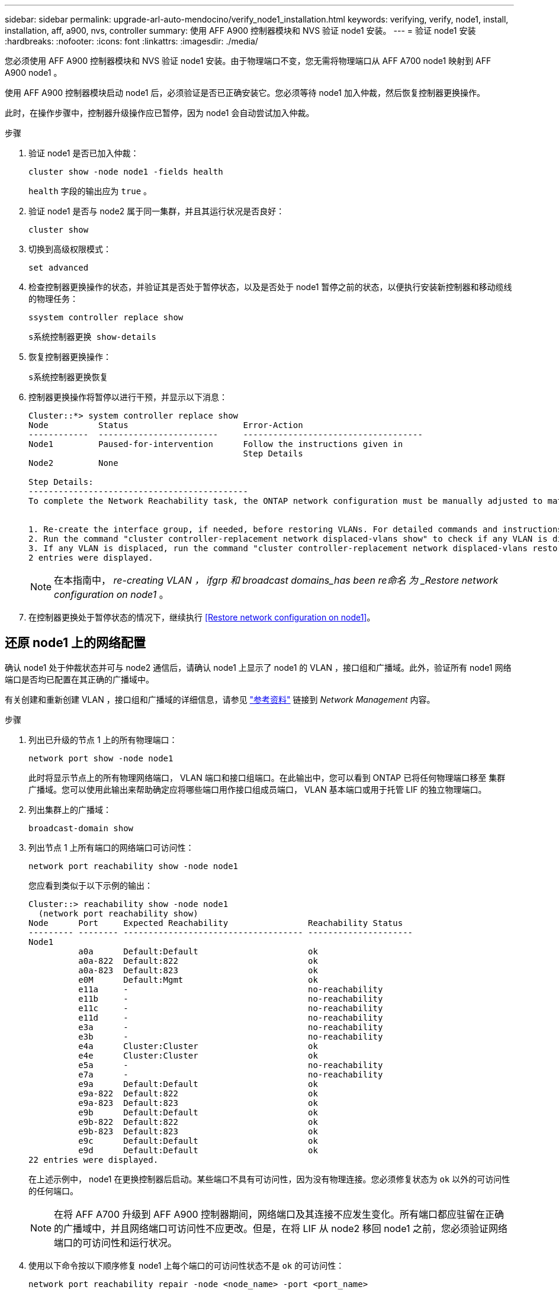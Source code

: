 ---
sidebar: sidebar 
permalink: upgrade-arl-auto-mendocino/verify_node1_installation.html 
keywords: verifying, verify, node1, install, installation, aff, a900, nvs, controller 
summary: 使用 AFF A900 控制器模块和 NVS 验证 node1 安装。 
---
= 验证 node1 安装
:hardbreaks:
:nofooter: 
:icons: font
:linkattrs: 
:imagesdir: ./media/


[role="lead"]
您必须使用 AFF A900 控制器模块和 NVS 验证 node1 安装。由于物理端口不变，您无需将物理端口从 AFF A700 node1 映射到 AFF A900 node1 。

使用 AFF A900 控制器模块启动 node1 后，必须验证是否已正确安装它。您必须等待 node1 加入仲裁，然后恢复控制器更换操作。

此时，在操作步骤中，控制器升级操作应已暂停，因为 node1 会自动尝试加入仲裁。

.步骤
. 验证 node1 是否已加入仲裁：
+
`cluster show -node node1 -fields health`

+
`health` 字段的输出应为 `true` 。

. 验证 node1 是否与 node2 属于同一集群，并且其运行状况是否良好：
+
`cluster show`

. 切换到高级权限模式：
+
`set advanced`

. 检查控制器更换操作的状态，并验证其是否处于暂停状态，以及是否处于 node1 暂停之前的状态，以便执行安装新控制器和移动缆线的物理任务：
+
`ssystem controller replace show`

+
`s系统控制器更换 show-details`

. 恢复控制器更换操作：
+
`s系统控制器更换恢复`

. 控制器更换操作将暂停以进行干预，并显示以下消息：
+
[listing]
----
Cluster::*> system controller replace show
Node          Status                       Error-Action
------------  ------------------------     ------------------------------------
Node1         Paused-for-intervention      Follow the instructions given in
                                           Step Details
Node2         None

Step Details:
--------------------------------------------
To complete the Network Reachability task, the ONTAP network configuration must be manually adjusted to match the new physical network configuration of the hardware. This includes:


1. Re-create the interface group, if needed, before restoring VLANs. For detailed commands and instructions, refer to the "Re-creating VLANs, ifgrps, and broadcast domains" section of the upgrade controller hardware guide for the ONTAP version running on the new controllers.
2. Run the command "cluster controller-replacement network displaced-vlans show" to check if any VLAN is displaced.
3. If any VLAN is displaced, run the command "cluster controller-replacement network displaced-vlans restore" to restore the VLAN on the desired port.
2 entries were displayed.
----
+

NOTE: 在本指南中， _re-creating VLAN ， ifgrp 和 broadcast domains_has been re命名 为 _Restore network configuration on node1_ 。

. 在控制器更换处于暂停状态的情况下，继续执行 <<Restore network configuration on node1>>。




== 还原 node1 上的网络配置

确认 node1 处于仲裁状态并可与 node2 通信后，请确认 node1 上显示了 node1 的 VLAN ，接口组和广播域。此外，验证所有 node1 网络端口是否均已配置在其正确的广播域中。

有关创建和重新创建 VLAN ，接口组和广播域的详细信息，请参见 link:other_references.html["参考资料"] 链接到 _Network Management_ 内容。

.步骤
. 列出已升级的节点 1 上的所有物理端口：
+
`network port show -node node1`

+
此时将显示节点上的所有物理网络端口， VLAN 端口和接口组端口。在此输出中，您可以看到 ONTAP 已将任何物理端口移至 `集群` 广播域。您可以使用此输出来帮助确定应将哪些端口用作接口组成员端口， VLAN 基本端口或用于托管 LIF 的独立物理端口。

. 列出集群上的广播域：
+
`broadcast-domain show`

. 列出节点 1 上所有端口的网络端口可访问性：
+
`network port reachability show -node node1`

+
您应看到类似于以下示例的输出：

+
[listing]
----
Cluster::> reachability show -node node1
  (network port reachability show)
Node      Port     Expected Reachability                Reachability Status
--------- -------- ------------------------------------ ---------------------
Node1
          a0a      Default:Default                      ok
          a0a-822  Default:822                          ok
          a0a-823  Default:823                          ok
          e0M      Default:Mgmt                         ok
          e11a     -                                    no-reachability
          e11b     -                                    no-reachability
          e11c     -                                    no-reachability
          e11d     -                                    no-reachability
          e3a      -                                    no-reachability
          e3b      -                                    no-reachability
          e4a      Cluster:Cluster                      ok
          e4e      Cluster:Cluster                      ok
          e5a      -                                    no-reachability
          e7a      -                                    no-reachability
          e9a      Default:Default                      ok
          e9a-822  Default:822                          ok
          e9a-823  Default:823                          ok
          e9b      Default:Default                      ok
          e9b-822  Default:822                          ok
          e9b-823  Default:823                          ok
          e9c      Default:Default                      ok
          e9d      Default:Default                      ok
22 entries were displayed.
----
+
在上述示例中， node1 在更换控制器后启动。某些端口不具有可访问性，因为没有物理连接。您必须修复状态为 `ok` 以外的可访问性的任何端口。

+

NOTE: 在将 AFF A700 升级到 AFF A900 控制器期间，网络端口及其连接不应发生变化。所有端口都应驻留在正确的广播域中，并且网络端口可访问性不应更改。但是，在将 LIF 从 node2 移回 node1 之前，您必须验证网络端口的可访问性和运行状况。

. [[restore_node1_step4]] 使用以下命令按以下顺序修复 node1 上每个端口的可访问性状态不是 `ok` 的可访问性：
+
`network port reachability repair -node <node_name> -port <port_name>`

+
--
.. 物理端口
.. VLAN 端口


--
+
您应看到类似于以下示例的输出：

+
[listing]
----
Cluster ::> reachability repair -node node1 -port e11b
----
+
[listing]
----
Warning: Repairing port "node1:e11b" may cause it to move into a different broadcast domain, which can cause LIFs to be re-homed away from the port. Are you sure you want to continue? {y|n}:
----
+
对于可访问性状态可能与当前所在广播域的可访问性状态不同的端口，应显示一条警告消息，如上所示。根据需要查看端口和问题解答 `y` 或 `n` 的连接。

+
验证所有物理端口是否具有预期可访问性：

+
`网络端口可访问性显示`

+
在执行可访问性修复时， ONTAP 会尝试将端口放置在正确的广播域中。但是，如果无法确定某个端口的可访问性，并且该端口不属于任何现有广播域，则 ONTAP 将为这些端口创建新的广播域。

. 验证端口可访问性：
+
`网络端口可访问性显示`

+
如果所有端口均已正确配置并添加到正确的广播域中，则 `network port reachability show` 命令应将所有已连接端口的可访问性状态报告为 `ok` ，对于无物理连接的端口，此状态报告为 `no-reachability` 。如果任何端口报告的状态不是这两个端口，请按照中的说明执行可访问性修复并在其广播域中添加或删除端口 <<restore_node1_step4,第 4 步>>。

. 验证所有端口是否均已置于广播域中：
+
`network port show`

. 验证广播域中的所有端口是否配置了正确的最大传输单元（ MTU ）：
+
`network port broadcast-domain show`

. 使用以下步骤还原 LIF 主端口，指定需要还原的 Vserver 和 LIF 主端口（如果有）：
+
.. 列出所有已替换的 LIF ：
+
`displaced interface show`

.. 还原 LIF 主节点和主端口：
+
`displaced interface restore-home-node -node node_name -vserver vserver_name -lif-name LIF_name`



. 验证所有 LIF 是否都具有主端口且已由管理员启动：
+
`network interface show -fields home-port ， status-admin`


